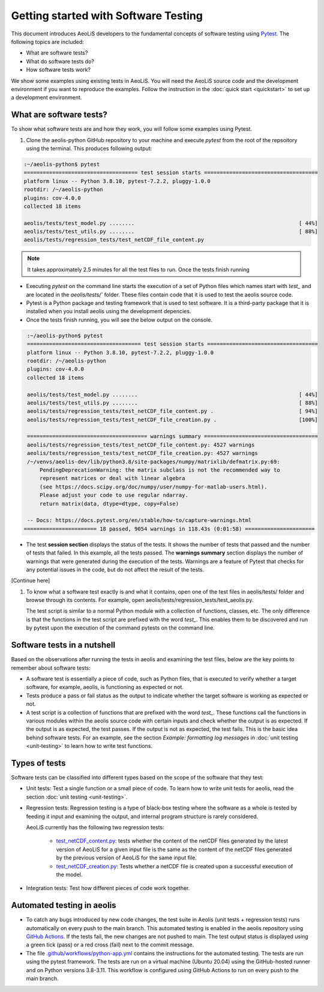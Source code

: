 =====================================
Getting started with Software Testing 
=====================================

This document introduces AeoLiS developers to the fundamental concepts of software testing using `Pytest <https://docs.pytest.org/en/7.1.x/getting-started.html>`_. The following topics are included: 

- What are software tests?
- What do software tests do?
- How software tests work?

We show some examples using existing tests in AeoLiS. You will need the AeoLiS source code and the development environment if you want to reproduce the examples. Follow the instruction in the :doc:`quick start <quickstart>` to set up a development environment.


What are software tests?
------------------------

To show what software tests are and how they work, you will follow some examples using Pytest.

1. Clone the aeolis-python GitHub repository to your machine and execute `pytest` from the root of the repsoitory using the terminal. This produces following output: 

.. code-block:: console

    :~/aeolis-python$ pytest
    ==================================== test session starts ==================================== 
    platform linux -- Python 3.8.10, pytest-7.2.2, pluggy-1.0.0
    rootdir: /~/aeolis-python
    plugins: cov-4.0.0
    collected 18 items

    aeolis/tests/test_model.py ........                                                    [ 44%]
    aeolis/tests/test_utils.py ........                                                    [ 88%]
    aeolis/tests/regression_tests/test_netCDF_file_content.py

.. note:: 

   It takes approximately 2.5 minutes for all the test files to run. Once the tests finish running


- Executing `pytest` on the command line starts the execution of a set of Python files which names start with *test_* and are located in the `aeolis/tests/`` folder. These files contain code that it is used to test the aeolis source code.

- Pytest is a Python package and testing framework that is used to test software. It is a third-party package that it is installed when you install aeolis using the development depencies. 

- Once the tests finish running, you will see the below output on the console.


.. code-block:: console

    :~/aeolis-python$ pytest
    ==================================== test session starts ===================================
    platform linux -- Python 3.8.10, pytest-7.2.2, pluggy-1.0.0
    rootdir: /~/aeolis-python
    plugins: cov-4.0.0
    collected 18 items

    aeolis/tests/test_model.py ........                                                   [ 44%]
    aeolis/tests/test_utils.py ........                                                   [ 88%]
    aeolis/tests/regression_tests/test_netCDF_file_content.py .                           [ 94%]
    aeolis/tests/regression_tests/test_netCDF_file_creation.py .                          [100%]

    ====================================== warnings summary ==================================== 
    aeolis/tests/regression_tests/test_netCDF_file_content.py: 4527 warnings
    aeolis/tests/regression_tests/test_netCDF_file_creation.py: 4527 warnings
    /~/venvs/aeolis-dev/lib/python3.8/site-packages/numpy/matrixlib/defmatrix.py:69: 
        PendingDeprecationWarning: the matrix subclass is not the recommended way to 
        represent matrices or deal with linear algebra 
        (see https://docs.scipy.org/doc/numpy/user/numpy-for-matlab-users.html). 
        Please adjust your code to use regular ndarray.
        return matrix(data, dtype=dtype, copy=False)

    -- Docs: https://docs.pytest.org/en/stable/how-to/capture-warnings.html
   ======================= 18 passed, 9054 warnings in 118.43s (0:01:58) ======================


- The test **session section** displays the status of the tests. It shows the number of tests that passed and the number of tests that failed. In this example, all the tests passed. The **warnings summary** section displays the number of warnings that were generated during the execution of the tests. Warnings are a feature of Pytest that checks for any potential issues in the code, but do not affect the result of the tests.

[Continue here]

1. To know what a software test exactly is and what it contains, open one of the test files in aeolis/tests/ folder and browse through its contents. For example, open aeolis/tests/regression_tests/test_aeolis.py.

   The test script is similar to a normal Python module with a collection of functions, classes, etc. The only difference is that the functions in the test script are prefixed with the word `test_`. This enables them to be discovered and run by pytest upon the execution of the command pytests on the command line. 


Software tests in a nutshell
----------------------------

Based on the observations after running the tests in aeolis and examining the test files, below are the key points to remember about software tests:

- A software test is essentially a piece of code, such as Python files, that is executed to verify whether a target software, for example, aeolis, is functioning as expected or not.

- Tests produce a pass or fail status as the output to indicate whether the target software is working as expected or not.

- A test script is a collection of functions that are prefixed with the word `test_`. These functions call the functions in various modules within the aeolis source code with certain inputs and check whether the output is as expected. If the output is as expected, the test passes. If the output is not as expected, the test fails. This is the basic idea behind software tests. For an example, see the section *Example: formatting log messages* in :doc:`unit testing <unit-testing>` to learn how to write test functions.


Types of tests
--------------

Software tests can be classified into different types based on the scope of the software that they test:

- Unit tests: Test a single function or a small piece of code. To learn how to write unit tests for aeolis, read the section :doc:`unit testing <unit-testing>`.


- Regression tests: Regression testing is a type of black-box testing where the software as a whole is tested by feeding it input and examining the output, and internal program structure is rarely considered. 

  AeoLiS currently has the following two regression tests:

    - `test_netCDF_content.py <https://github.com/openearth/aeolis-python/blob/main/aeolis/tests/integration_tests/test_netCDF_file_content.py>`_: tests whether the content of the netCDF files generated by the latest version of AeoLiS for a given input file is the same as the content of the netCDF files generated by the previous version of AeoLiS for the same input file.

    - `test_netCDF_creation.py <https://github.com/openearth/aeolis-python/blob/main/aeolis/tests/integration_tests/test_netCDF_file_creation.py>`_: Tests whether a netCDF file is created upon a successful execution of the model.


- Integration tests: Test how different pieces of code work together.     


Automated testing in aeolis
---------------------------

- To catch any bugs introduced by new code changes, the test suite in Aeolis (unit tests + regression tests) runs automatically on every push to the main branch. This automated testing is enabled in the aeolis repository using `GitHub Actions <https://docs.github.com/en/actions/automating-builds-and-tests/building-and-testing-python>`_. If the tests fail, the new changes are not pushed to main. The test output status is displayed using a green tick (pass) or a red cross (fail) next to the commit message. 

- The file `.github/workflows/python-app.yml <https://github.com/openearth/aeolis-python/blob/main/.github/workflows/python-app.yml>`_ contains the instructions for the automated testing. The tests are run using the pytest framework. The tests are run on a virtual machine (Ubuntu 20.04) using the GitHub-hosted runner and on Python versions 3.8-3.11. This workflow is configured using GitHub Actions to run on every push to the main branch. 
